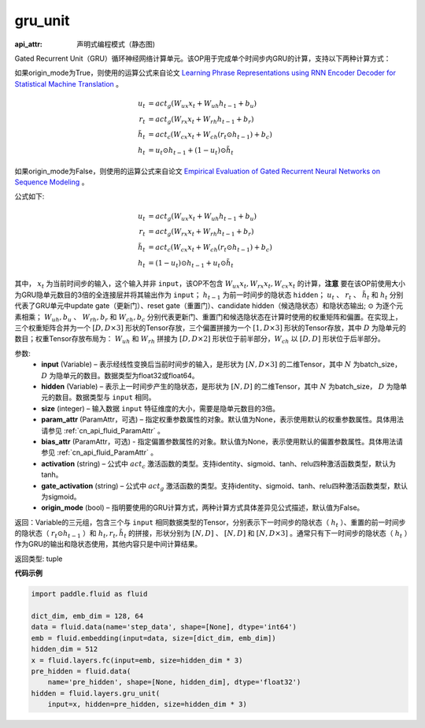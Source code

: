 .. _cn_api_fluid_layers_gru_unit:

gru_unit
-------------------------------


.. py:function:: paddle.fluid.layers.gru_unit(input, hidden, size, param_attr=None, bias_attr=None, activation='tanh', gate_activation='sigmoid', origin_mode=False)

:api_attr: 声明式编程模式（静态图)






Gated Recurrent Unit（GRU）循环神经网络计算单元。该OP用于完成单个时间步内GRU的计算，支持以下两种计算方式：

如果origin_mode为True，则使用的运算公式来自论文
`Learning Phrase Representations using RNN Encoder Decoder for Statistical Machine Translation <https://arxiv.org/pdf/1406.1078.pdf>`_ 。

.. math::
    u_t & = act_g(W_{ux}x_{t} + W_{uh}h_{t-1} + b_u)\\
    r_t & = act_g(W_{rx}x_{t} + W_{rh}h_{t-1} + b_r)\\
    \tilde{h_t} & = act_c(W_{cx}x_{t} + W_{ch}(r_t \odot h_{t-1}) + b_c)\\
    h_t & = u_t \odot h_{t-1} + (1-u_t) \odot \tilde{h_t}


如果origin_mode为False，则使用的运算公式来自论文
`Empirical Evaluation of Gated Recurrent Neural Networks on Sequence Modeling  <https://arxiv.org/pdf/1412.3555.pdf>`_ 。

公式如下:

.. math::
    u_t & = act_g(W_{ux}x_{t} + W_{uh}h_{t-1} + b_u)\\
    r_t & = act_g(W_{rx}x_{t} + W_{rh}h_{t-1} + b_r)\\
    \tilde{h_t} & = act_c(W_{cx}x_{t} + W_{ch}(r_t \odot h_{t-1}) + b_c)\\
    h_t & = (1-u_t) \odot h_{t-1} + u_t \odot \tilde{h_t}


其中， :math:`x_t` 为当前时间步的输入，这个输入并非 ``input``，该OP不包含 :math:`W_{ux}x_{t}, W_{rx}x_{t}, W_{cx}x_{t}` 的计算，**注意** 要在该OP前使用大小为GRU隐单元数目的3倍的全连接层并将其输出作为 ``input``；
:math:`h_{t-1}` 为前一时间步的隐状态 ``hidden``； :math:`u_t` 、 :math:`r_t` 、 :math:`\tilde{h_t}` 和 :math:`h_t` 分别代表了GRU单元中update gate（更新门）、reset gate（重置门）、candidate hidden（候选隐状态）和隐状态输出; :math:`\odot` 为逐个元素相乘；
:math:`W_{uh}, b_u` 、 :math:`W_{rh}, b_r` 和 :math:`W_{ch}, b_c` 分别代表更新门、重置门和候选隐状态在计算时使用的权重矩阵和偏置。在实现上，三个权重矩阵合并为一个 :math:`[D, D \times 3]` 形状的Tensor存放，三个偏置拼接为一个 :math:`[1, D \times 3]` 形状的Tensor存放，其中 :math:`D` 为隐单元的数目；权重Tensor存放布局为： :math:`W_{uh}` 和 :math:`W_{rh}` 拼接为 :math:`[D, D  \times 2]` 形状位于前半部分，:math:`W_{ch}` 以 :math:`[D, D]` 形状位于后半部分。


参数:
    - **input** (Variable) – 表示经线性变换后当前时间步的输入，是形状为 :math:`[N, D \times 3]` 的二维Tensor，其中 :math:`N` 为batch_size， :math:`D` 为隐单元的数目。数据类型为float32或float64。
    - **hidden** (Variable) –  表示上一时间步产生的隐状态，是形状为 :math:`[N, D]` 的二维Tensor，其中 :math:`N` 为batch_size， :math:`D` 为隐单元的数目。数据类型与 ``input`` 相同。
    - **size** (integer) – 输入数据 ``input`` 特征维度的大小，需要是隐单元数目的3倍。
    - **param_attr** (ParamAttr，可选) – 指定权重参数属性的对象。默认值为None，表示使用默认的权重参数属性。具体用法请参见 :ref:`cn_api_fluid_ParamAttr` 。
    - **bias_attr** (ParamAttr，可选) - 指定偏置参数属性的对象。默认值为None，表示使用默认的偏置参数属性。具体用法请参见 :ref:`cn_api_fluid_ParamAttr` 。
    - **activation** (string) –  公式中 :math:`act_c` 激活函数的类型。支持identity、sigmoid、tanh、relu四种激活函数类型，默认为tanh。
    - **gate_activation** (string) – 公式中 :math:`act_g` 激活函数的类型。支持identity、sigmoid、tanh、relu四种激活函数类型，默认为sigmoid。
    - **origin_mode** (bool) – 指明要使用的GRU计算方式，两种计算方式具体差异见公式描述，默认值为False。


返回：Variable的三元组，包含三个与 ``input`` 相同数据类型的Tensor，分别表示下一时间步的隐状态（ :math:`h_t` ）、重置的前一时间步的隐状态（ :math:`r_t \odot h_{t-1}` ）和 :math:`h_t, r_t, \tilde{h_t}` 的拼接，形状分别为 :math:`[N, D]` 、 :math:`[N, D]` 和 :math:`[N, D \times 3]` 。通常只有下一时间步的隐状态（ :math:`h_t` ）作为GRU的输出和隐状态使用，其他内容只是中间计算结果。

返回类型: tuple


**代码示例**

..  code-block:: python

    import paddle.fluid as fluid

    dict_dim, emb_dim = 128, 64
    data = fluid.data(name='step_data', shape=[None], dtype='int64')
    emb = fluid.embedding(input=data, size=[dict_dim, emb_dim])
    hidden_dim = 512
    x = fluid.layers.fc(input=emb, size=hidden_dim * 3)
    pre_hidden = fluid.data(
        name='pre_hidden', shape=[None, hidden_dim], dtype='float32')
    hidden = fluid.layers.gru_unit(
        input=x, hidden=pre_hidden, size=hidden_dim * 3)














